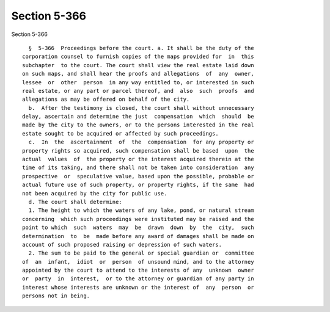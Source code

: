 Section 5-366
=============

Section 5-366 ::    
        
     
        §  5-366  Proceedings before the court. a. It shall be the duty of the
      corporation counsel to furnish copies of the maps provided for  in  this
      subchapter  to the court. The court shall view the real estate laid down
      on such maps, and shall hear the proofs and allegations  of  any  owner,
      lessee  or  other  person  in any way entitled to, or interested in such
      real estate, or any part or parcel thereof, and  also  such  proofs  and
      allegations as may be offered on behalf of the city.
        b.  After the testimony is closed, the court shall without unnecessary
      delay, ascertain and determine the just  compensation  which  should  be
      made by the city to the owners, or to the persons interested in the real
      estate sought to be acquired or affected by such proceedings.
        c.  In  the  ascertainment  of  the  compensation  for any property or
      property rights so acquired, such compensation shall be based  upon  the
      actual  values  of  the property or the interest acquired therein at the
      time of its taking, and there shall not be taken into consideration  any
      prospective  or  speculative value, based upon the possible, probable or
      actual future use of such property, or property rights, if the same  had
      not been acquired by the city for public use.
        d. The court shall determine:
        1. The height to which the waters of any lake, pond, or natural stream
      concerning  which such proceedings were instituted may be raised and the
      point to which  such  waters  may  be  drawn  down  by  the  city,  such
      determination  to  be  made before any award of damages shall be made on
      account of such proposed raising or depression of such waters.
        2. The sum to be paid to the general or special guardian or  committee
      of  an  infant,  idiot  or  person  of unsound mind, and to the attorney
      appointed by the court to attend to the interests of any  unknown  owner
      or  party  in  interest,  or to the attorney or guardian of any party in
      interest whose interests are unknown or the interest of  any  person  or
      persons not in being.
    
    
    
    
    
    
    